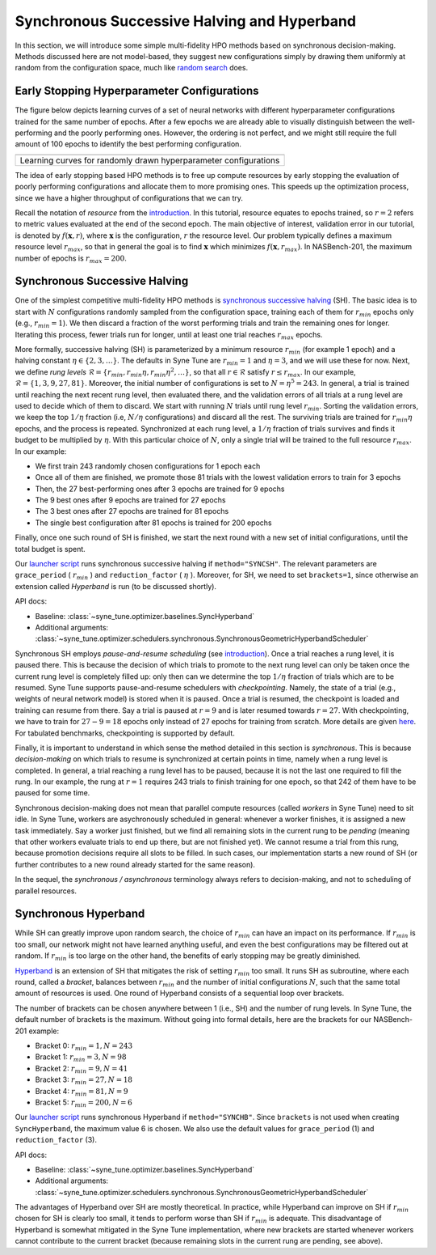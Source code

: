 Synchronous Successive Halving and Hyperband
============================================

In this section, we will introduce some simple multi-fidelity HPO methods based
on synchronous decision-making. Methods discussed here are not model-based,
they suggest new configurations simply by drawing them uniformly at random from
the configuration space, much like
`random search <../basics/basics_randomsearch.html>`__ does.

Early Stopping Hyperparameter Configurations
--------------------------------------------

The figure below depicts learning curves of a set of neural networks with
different hyperparameter configurations trained for the same number of epochs.
After a few epochs we are already able to visually distinguish between the
well-performing and the poorly performing ones. However, the ordering is not
perfect, and we might still require the full amount of 100 epochs to identify
the best performing configuration.


.. |Learning curves of random configurations| image:: img/samples_lc.png

+------------------------------------------------------------------+
| |Learning curves of random configurations|                       |
+==================================================================+
| Learning curves for randomly drawn hyperparameter configurations |
+------------------------------------------------------------------+

The idea of early stopping based HPO methods is to free up compute resources by
early stopping the evaluation of poorly performing configurations and allocate
them to more promising ones. This speeds up the optimization process, since we
have a higher throughput of configurations that we can try.

Recall the notation of *resource* from the
`introduction <mf_introduction.html#fidelities-and-resources>`__. In this
tutorial, resource equates to epochs trained, so :math:`r=2` refers to metric
values evaluated at the end of the second epoch. The main objective of interest,
validation error in our tutorial, is denoted by :math:`f(\mathbf{x}, r)`, where
:math:`\mathbf{x}` is the configuration, :math:`r` the resource level. Our
problem typically defines a maximum resource level :math:`r_{max}`, so that in
general the goal is to find :math:`\mathbf{x}` which minimizes
:math:`f(\mathbf{x}, r_{max})`. In NASBench-201, the maximum number of epochs
is :math:`r_{max} = 200`.

Synchronous Successive Halving
------------------------------

One of the simplest competitive multi-fidelity HPO methods is
`synchronous successive halving <https://arxiv.org/abs/1502.07943>`__ (SH). The
basic idea is to start with :math:`N` configurations randomly sampled from the
configuration space, training each of them for :math:`r_{min}` epochs only
(e.g., :math:`r_{min} = 1`). We then discard a fraction of the worst performing
trials and train the remaining ones for longer. Iterating this process, fewer
trials run for longer, until at least one trial reaches :math:`r_{max}` epochs.

More formally, successive halving (SH) is parameterized by a minimum resource
:math:`r_{min}` (for example 1 epoch) and a halving constant
:math:`\eta\in\{2, 3, \dots\}`. The defaults in Syne Tune are
:math:`r_{min} = 1` and :math:`\eta = 3`, and we will use these for now. Next,
we define *rung levels*
:math:`\mathcal{R} = \{ r_{min}, r_{min}\eta, r_{min}\eta^2, \dots \}`, so that
all :math:`r\in \mathcal{R}` satisfy :math:`r\le r_{max}`. In our example,
:math:`\mathcal{R} = \{ 1, 3, 9, 27, 81 \}`. Moreover, the initial number of
configurations is set to :math:`N = \eta^5 = 243`. In general, a trial is
trained until reaching the next recent rung level, then evaluated there, and
the validation errors of all trials at a rung level are used to decide which of
them to discard. We start with running :math:`N` trials until rung level
:math:`r_{min}`. Sorting the validation errors, we keep the top :math:`1 / \eta`
fraction (i.e, :math:`N / \eta` configurations) and discard all the rest. The
surviving trials are trained for :math:`r_{min}\eta` epochs, and the process is
repeated. Synchronized at each rung level, a :math:`1 / \eta` fraction of
trials survives and finds it budget to be multiplied by :math:`\eta`. With this
particular choice of :math:`N`, only a single trial will be trained to the full
resource :math:`r_{max}`. In our example:

* We first train 243 randomly chosen configurations for 1 epoch each
* Once all of them are finished, we promote those 81 trials with the lowest
  validation errors to train for 3 epochs
* Then, the 27 best-performing ones after 3 epochs are trained for 9 epochs
* The 9 best ones after 9 epochs are trained for 27 epochs
* The 3 best ones after 27 epochs are trained for 81 epochs
* The single best configuration after 81 epochs is trained for 200 epochs

Finally, once one such round of SH is finished, we start the next round with a
new set of initial configurations, until the total budget is spent.

Our `launcher script <mf_setup.html#the-launcher-script>`__ runs synchronous
successive halving if ``method="SYNCSH"``. The relevant parameters are
``grace_period`` ( :math:`r_{min}` ) and ``reduction_factor`` ( :math:`\eta` ).
Moreover, for SH, we need to set ``brackets=1``, since otherwise an extension
called *Hyperband* is run (to be discussed shortly).

API docs:

* Baseline: :class:`~syne_tune.optimizer.baselines.SyncHyperband`
* Additional arguments: :class:`~syne_tune.optimizer.schedulers.synchronous.SynchronousGeometricHyperbandScheduler`

Synchronous SH employs *pause-and-resume scheduling* (see
`introduction <mf_introduction.html#multi-fidelity-scheduling>`__). Once a
trial reaches a rung level, it is paused there. This is because the decision of
which trials to promote to the next rung level can only be taken once the
current rung level is completely filled up: only then can we determine the top
:math:`1 / \eta` fraction of trials which are to be resumed. Syne Tune supports
pause-and-resume schedulers with *checkpointing*. Namely, the state of a trial
(e.g., weights of neural network model) is stored when it is paused. Once a
trial is resumed, the checkpoint is loaded and training can resume from there.
Say a trial is paused at :math:`r = 9` and is later resumed towards
:math:`r = 27`. With checkpointing, we have to train for :math:`27 - 9 = 18`
epochs only instead of 27 epochs for training from scratch. More details are
given `here <../../faq.html#how-can-i-enable-trial-checkpointing>`__. For
tabulated benchmarks, checkpointing is supported by default.

Finally, it is important to understand in which sense the method detailed in
this section is *synchronous*. This is because *decision-making* on which
trials to resume is synchronized at certain points in time, namely when a rung
level is completed. In general, a trial reaching a rung level has to be paused,
because it is not the last one required to fill the rung. In our example, the
rung at :math:`r = 1` requires 243 trials to finish training for one epoch, so
that 242 of them have to be paused for some time.

Synchronous decision-making does not mean that parallel compute resources
(called *workers* in Syne Tune) need to sit idle. In Syne Tune, workers are
asychronously scheduled in general: whenever a worker finishes, it is assigned
a new task immediately. Say a worker just finished, but we find all remaining
slots in the current rung to be *pending* (meaning that other workers evaluate
trials to end up there, but are not finished yet). We cannot resume a trial
from this rung, because promotion decisions require all slots to be filled. In
such cases, our implementation starts a new round of SH (or further
contributes to a new round already started for the same reason).

In the sequel, the *synchronous / asynchronous* terminology always refers to
decision-making, and not to scheduling of parallel resources.

Synchronous Hyperband
---------------------

While SH can greatly improve upon random search, the choice of :math:`r_{min}`
can have an impact on its performance. If :math:`r_{min}` is too small, our
network might not have learned anything useful, and even the best configurations
may be filtered out at random. If :math:`r_{min}` is too large on the other
hand, the benefits of early stopping may be greatly diminished.

`Hyperband <https://arxiv.org/abs/1603.06560>`__ is an extension of SH that
mitigates the risk of setting :math:`r_{min}` too small. It runs SH as
subroutine, where each round, called a *bracket*, balances between
:math:`r_{min}` and the number of initial configurations :math:`N`, such that
the same total amount of resources is used. One round of Hyperband consists of
a sequential loop over brackets.

The number of brackets can be chosen anywhere between 1 (i.e., SH) and the
number of rung levels. In Syne Tune, the default number of brackets is the
maximum. Without going into formal details, here are the brackets for our
NASBench-201 example:

* Bracket 0: :math:`r_{min} = 1, N = 243`
* Bracket 1: :math:`r_{min} = 3, N = 98`
* Bracket 2: :math:`r_{min} = 9, N = 41`
* Bracket 3: :math:`r_{min} = 27, N = 18`
* Bracket 4: :math:`r_{min} = 81, N = 9`
* Bracket 5: :math:`r_{min} = 200, N = 6`

Our `launcher script <mf_setup.html#the-launcher-script>`__ runs synchronous
Hyperband if ``method="SYNCHB"``. Since ``brackets`` is not used when creating
``SyncHyperband``, the maximum value 6 is chosen. We also use the default
values for ``grace_period`` (1) and ``reduction_factor`` (3).

API docs:

* Baseline: :class:`~syne_tune.optimizer.baselines.SyncHyperband`
* Additional arguments: :class:`~syne_tune.optimizer.schedulers.synchronous.SynchronousGeometricHyperbandScheduler`

The advantages of Hyperband over SH are mostly theoretical. In practice, while
Hyperband can improve on SH if :math:`r_{min}` chosen for SH is clearly too
small, it tends to perform worse than SH if :math:`r_{min}` is adequate. This
disadvantage of Hyperband is somewhat mitigated in the Syne Tune
implementation, where new brackets are started whenever workers cannot
contribute to the current bracket (because remaining slots in the current rung
are pending, see above).
